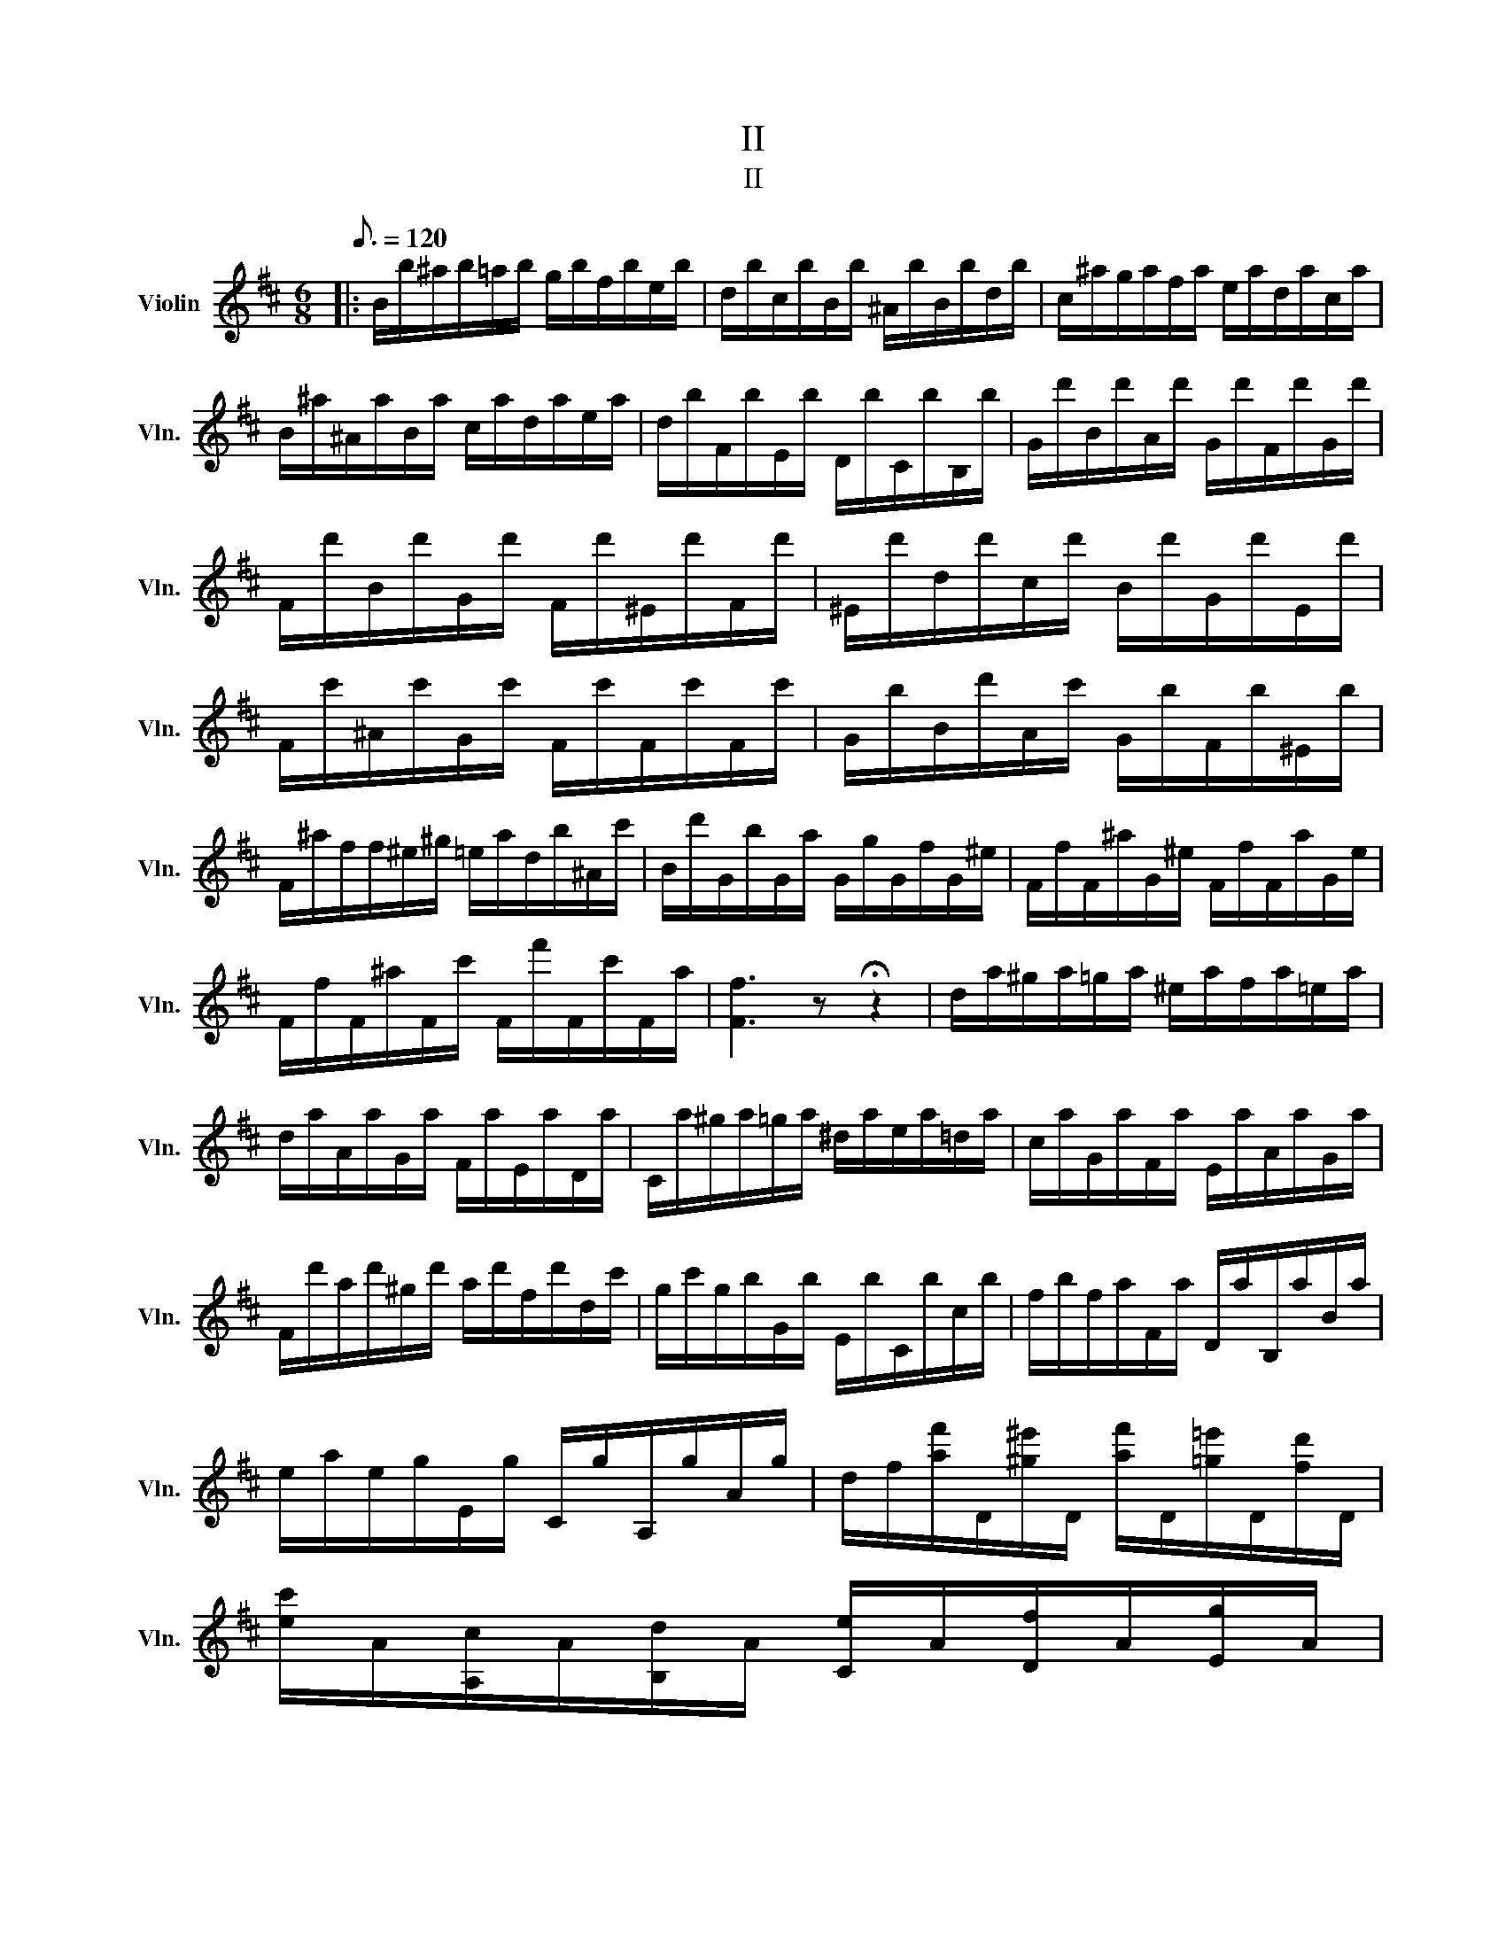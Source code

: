 X:1
T:II
T:II
L:1/8
Q:3/16=120
M:6/8
K:D
V:1 treble nm="Violin" snm="Vln."
V:1
|: B/b/^a/b/=a/b/ g/b/f/b/e/b/ | d/b/c/b/B/b/ ^A/b/B/b/d/b/ | c/^a/g/a/f/a/ e/a/d/a/c/a/ | %3
 B/^a/^A/a/B/a/ c/a/d/a/e/a/ | d/b/F/b/E/b/ D/b/C/b/B,/b/ | G/d'/B/d'/A/d'/ G/d'/F/d'/G/d'/ | %6
 F/d'/B/d'/G/d'/ F/d'/^E/d'/F/d'/ | ^E/d'/d/d'/c/d'/ B/d'/G/d'/E/d'/ | %8
 F/c'/^A/c'/G/c'/ F/c'/F/c'/F/c'/ | G/b/B/d'/A/c'/ G/b/F/b/^E/b/ | %10
 F/^a/f/f/^e/^g/ =e/a/d/b/^A/c'/ | B/d'/G/b/G/a/ G/g/G/f/G/^e/ | F/f/F/^a/G/^e/ F/f/F/a/G/e/ | %13
 F/f/F/^a/F/c'/ F/f'/F/c'/F/a/ | [Ff]3 z !fermata!z2 | d/a/^g/a/=g/a/ ^e/a/f/a/=e/a/ | %16
 d/a/A/a/G/a/ F/a/E/a/D/a/ | C/a/^g/a/=g/a/ ^d/a/e/a/=d/a/ | c/a/G/a/F/a/ E/a/A/a/G/a/ | %19
 F/d'/a/d'/^g/d'/ a/d'/f/d'/d/c'/ | g/c'/g/b/G/b/ E/b/C/b/c/b/ | f/b/f/a/F/a/ D/a/B,/a/B/a/ | %22
 e/a/e/g/E/g/ C/g/A,/g/A/g/ | d/f/[af']/D/[^g^e']/D/ [af']/D/[=g=e']/D/[fd']/D/ | %24
 [ec']/A/[A,c]/A/[B,d]/A/ [Ce]/A/[Df]/A/[Eg]/A/ | %25
 [Df]/D/[af']/D/[^g^e']/D/ [af']/D/[=g=e']/D/[fd']/D/ | %26
 [ec']/A/[A,c]/A/[B,d]/A/ [Ce]/A/[Df]/A/[Eg]/A/ | %27
 [Df]/D/[fa']/D/[eg']/D/ [df']/D/[eg']/D/[fa']/D/ | g/b'/d/b'/B/b'/ G/b'/B/d''/^G/d''/ | %29
 A/c''/B/d''/c/e''/ d/f''/B/d''/G/b'/ | F/a'/A/f'/D/f'/ E/g'/G/e'/C/e'/ | %31
 D/[d'f']/D/[c'e']/D/[bd']/ D/[ac']/D/[gb]/D/[fa]/ | %32
 G,/[bd']/G,/[ac']/G,/[gb]/ A,/[fa]/A,/[eg]/A,/[ce]/ | d/C/D/c/d/c'/ d'/g/f/e/d/c/ :| %34
 B/B,/^A,/B,/b/B,/ ^a/B,/=a/B,/^g/B,/ | g/B,/f/B,/e/B,/ ^d/B,/=d/B,/c/B,/ | %36
 B/b/^a/b/B,/b/ =C/b/^C/b/D/b/ | ^D/b/E/b/F/b/ A/b/G/b/F/b/ | e'/E/^D/E/e'/E/ ^d'/E/=d'/E/c'/E/ | %39
 =c'/E/b/E/a/E/ ^g/E/=g/E/f/E/ | e/e'/^d'/e'/E/e'/ =F/e'/^F/e'/G/e'/ | %41
 ^G/e'/A/e'/B/e'/ d/e'/c/e'/B/e'/ | a/A/^G/A/a/A/ a/A/^g/A/=g/A/ | %43
 f/D/C/D/d'/D/ d'/E/d'/=F/d'/^F/ | g/G/F/G/g/G/ g/G/f/G/=f/G/ | %45
 e/=C/B,/C/=c'/C/ c'/D/c'/_E/c'/=E/ | =f/=F/E/F/=c'/F/ d'/F/^c'/F/=c'/F/ | %47
 b/=F/_b/F/a/F/ _a/F/g/F/e/F/ | =f/=F/E/F/F/F/ E/F/_E/F/D/F/ | C/=F/=C/F/B,/F/ _B,/F/=B,/F/C/E/ | %50
 C/E/D/=F/_E/^F/ =E/G/F/_A/F/=A/ | G/_B/^G/=B/A/=c/ _B/^c/=B/d/=c/_e/ | %52
 c/e/d/=f/_e/^f/ =e/g/=f/_a/^f/=a/ | g/_b/_a/=b/=a/c'/ b/c'/b/g/e/c'/ | %54
 a/f/_e/b/^g/=f/ d/_b/=g/=e/c/a/ | f/_e/=c/_a/f/d/ B/g/=e/^c/_B/f/ | %56
 _e/=c/A/=f/d/B/ ^G/^e/d/B/=G/e/ | F/f/^e/f/E/^a/ D/b/C/c'/B,/d'/ | %58
 ^A,/e'/B,/d'/C/c'/ D/b/E/b/^E/b/ | ^a/F/^E/F/e'/^A/ d'/B/c'/c/b/d/ | %60
 ^a/e/b/d/c'/c/ d'/B/e'/B/^e'/B/ | ^A/f'/^e'/f'/F/f'/ G/f'/e'/f'/F/f'/ | %62
 E/f'/^e'/f'/^E/f'/ F/f'/e'/f'/=E/f'/ | D/f'/^e'/f'/D/f'/ E/g'/D/f'/C/=e'/ | %64
 B,/d'/C/e'/D/f'/ C/e'/B,/d'/^A,/c'/ | !fermata!z6 | B/b/^a/b/=a/b/ g/b/f/b/e/b/ | %67
 d/b/c/b/B/b/ ^A/b/B/b/d/b/ | c/^a/g/a/f/a/ e/a/d/a/c/a/ | B/^a/^A/a/B/a/ c/a/d/a/e/a/ | %70
 d/b/^d/b/e/g/ c/a/=d/f/B/g/ | c/e/^A/f/B/d/ G/B/d/^e/g/b/ | F/^A/c/f/^a/g/ f/a/c'/b/a/c'/ | %73
 e'/d'/c'/g'/f'/e'/ d'/c'/b/^a/g/f/ | b/c'/d'/b/c'/^a/ =c'/=a/b/^g/_b/=g/ | %75
 a/f/^g/^e/=g/=e/ f/^d/=f/=d/e/c/ | d/^e/g/e/f/B/ Tc3 | B/c/d/B/c/^A/ =c/=A/B/^G/_B/=G/ | %78
 A/F/_A/=F/G/E/ ^F/^D/=F/=D/E/C/ | D/^E/G/E/F/B,/ TC3 | B,/B/^A/B/F/f/ B/b/^a/b/f/f'/ | %81
 b/b'/^a'/b'/f/f'/ B/b/^a/b/F/f/ | B,/b/^a/b/d/b/ B/b/F/b/D/b/ | [B,Fdb]3 z z2 |] %84

